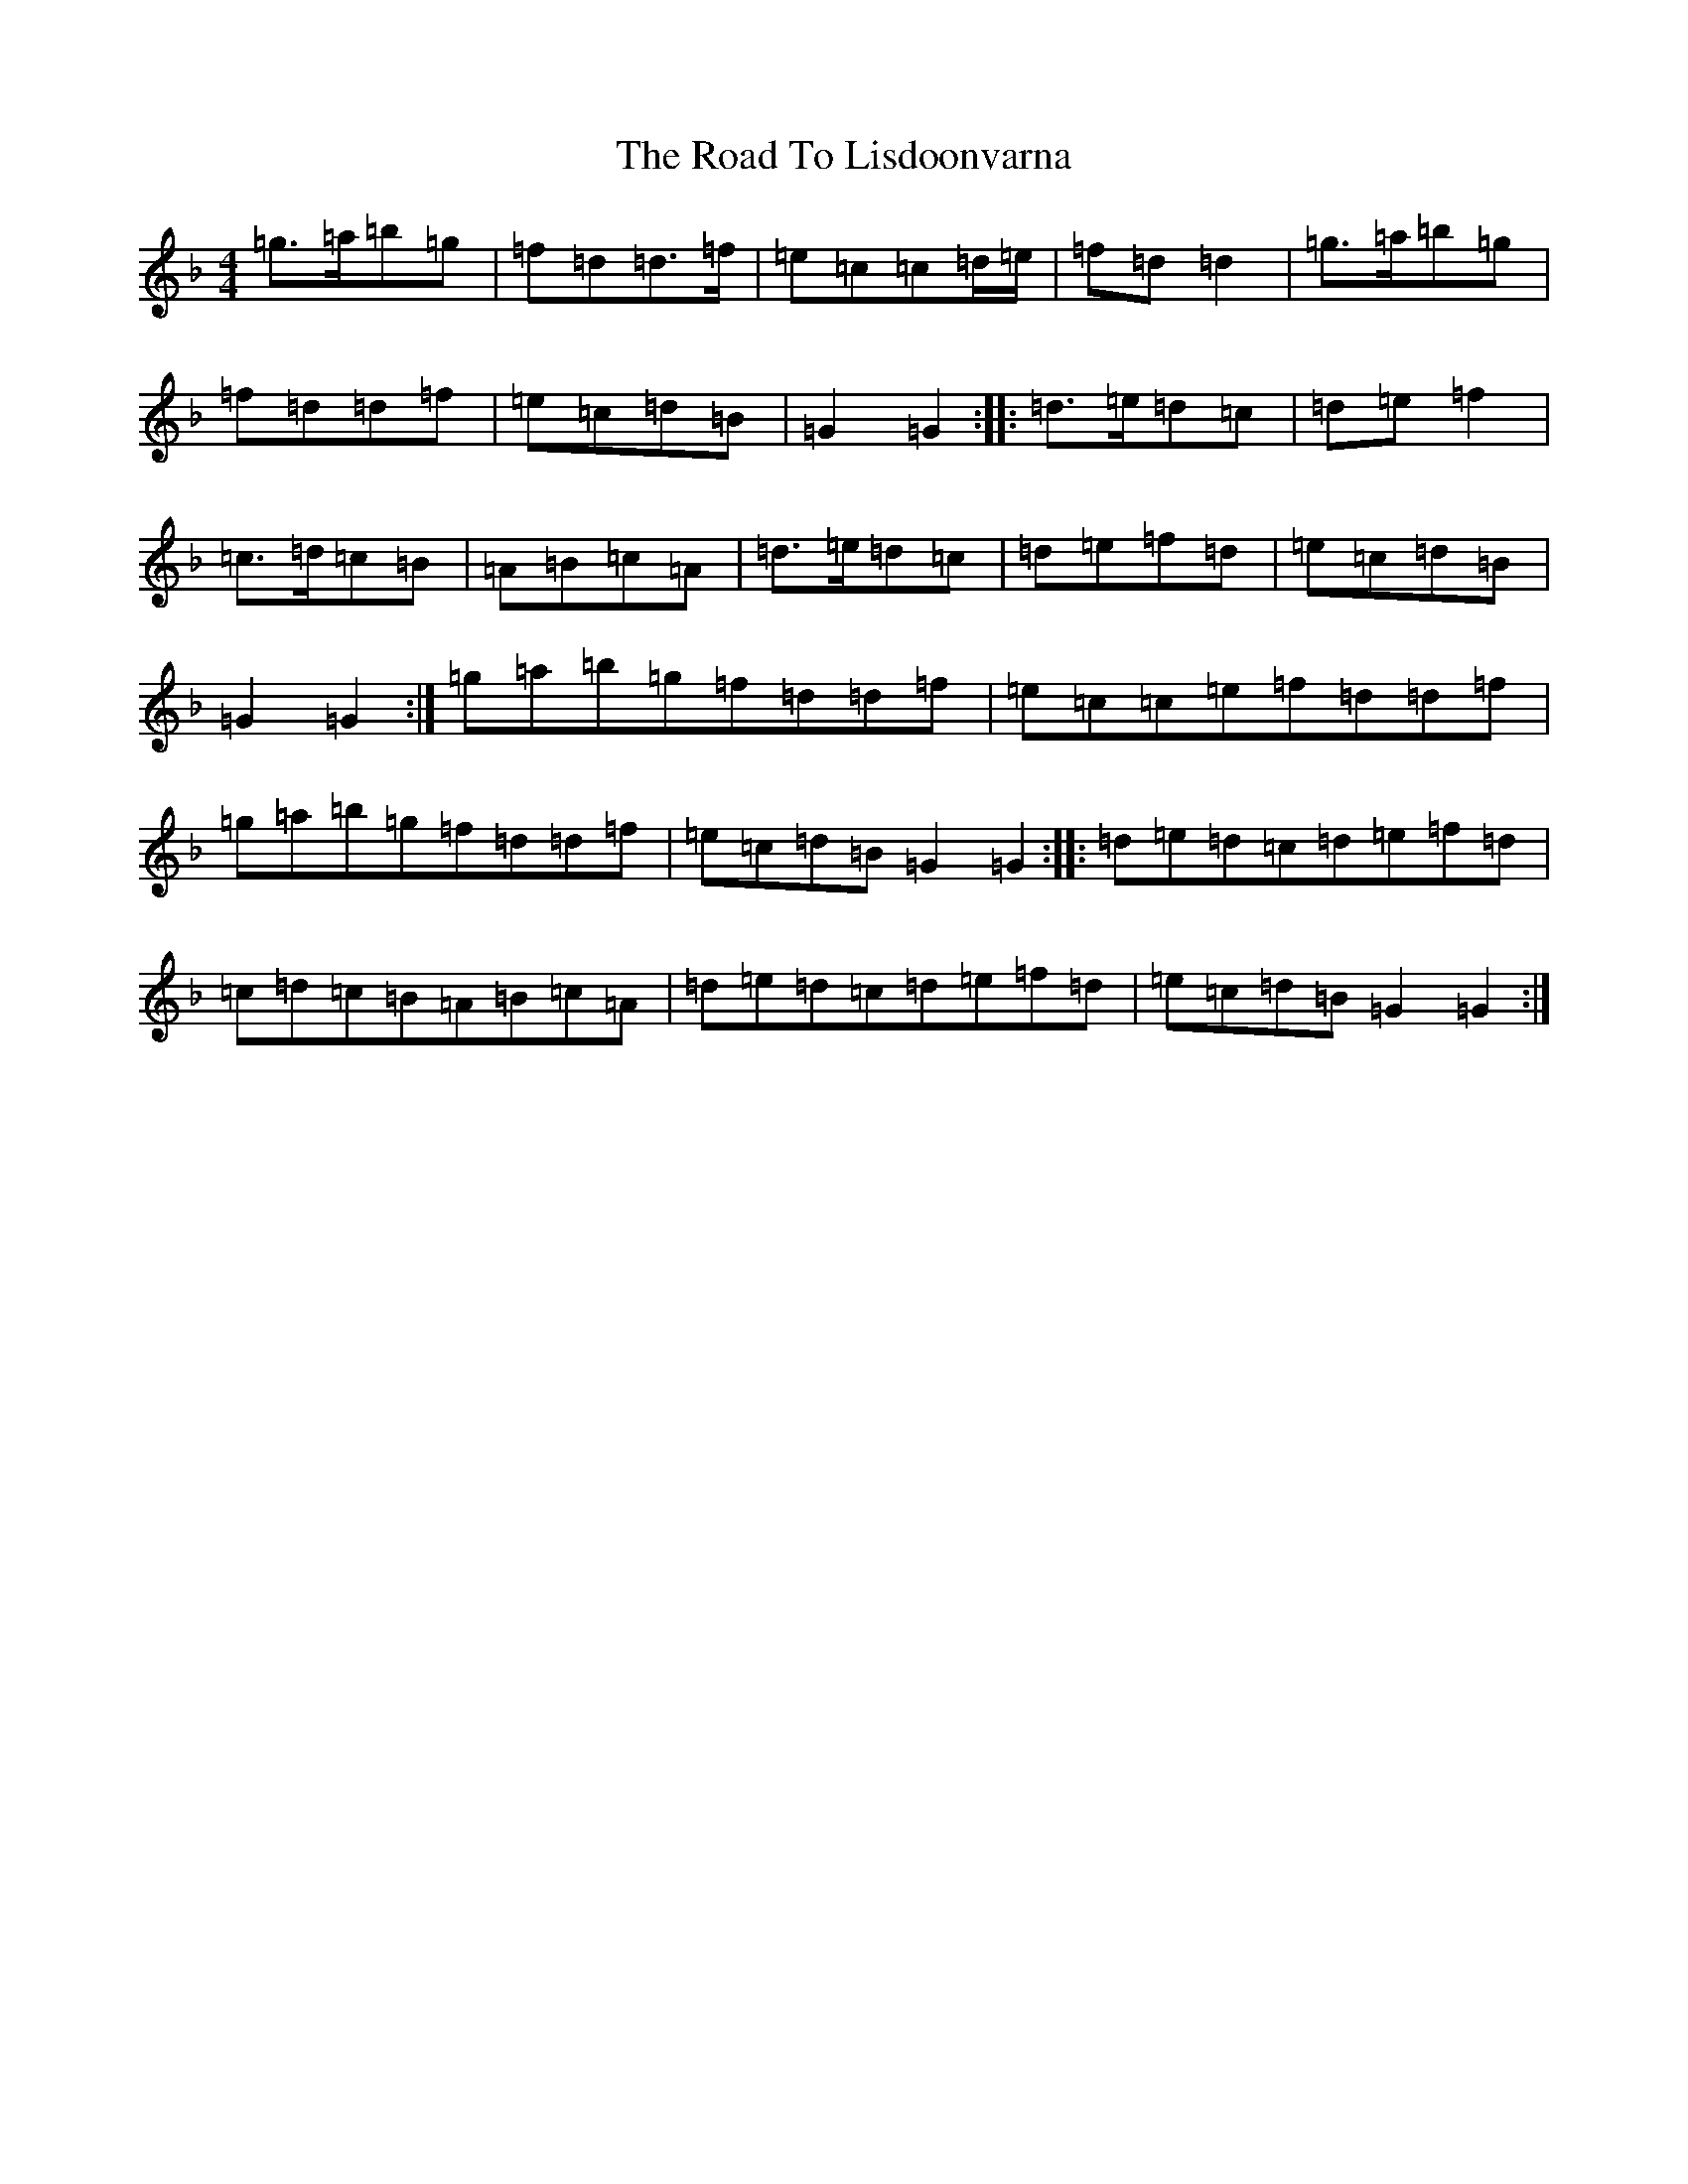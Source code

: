 X: 18277
T: Road To Lisdoonvarna, The
S: https://thesession.org/tunes/249#setting12965
Z: D Mixolydian
R: reel
M: 4/4
L: 1/8
K: C Mixolydian
=g>=a=b=g|=f=d=d>=f|=e=c=c=d/2=e/2|=f=d=d2|=g>=a=b=g|=f=d=d=f|=e=c=d=B|=G2=G2:||:=d>=e=d=c|=d=e=f2|=c>=d=c=B|=A=B=c=A|=d>=e=d=c|=d=e=f=d|=e=c=d=B|=G2=G2:|=g=a=b=g=f=d=d=f|=e=c=c=e=f=d=d=f|=g=a=b=g=f=d=d=f|=e=c=d=B=G2=G2:||:=d=e=d=c=d=e=f=d|=c=d=c=B=A=B=c=A|=d=e=d=c=d=e=f=d|=e=c=d=B=G2=G2:|
